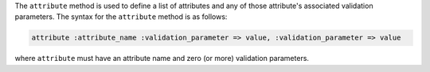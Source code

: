 .. The contents of this file are included in multiple topics.
.. This file should not be changed in a way that hinders its ability to appear in multiple documentation sets.


The ``attribute`` method is used to define a list of attributes and any of those attribute's associated validation parameters. The syntax for the ``attribute`` method is as follows:

.. code-block:: ruby

   attribute :attribute_name :validation_parameter => value, :validation_parameter => value

where ``attribute`` must have an attribute name and zero (or more) validation parameters.


